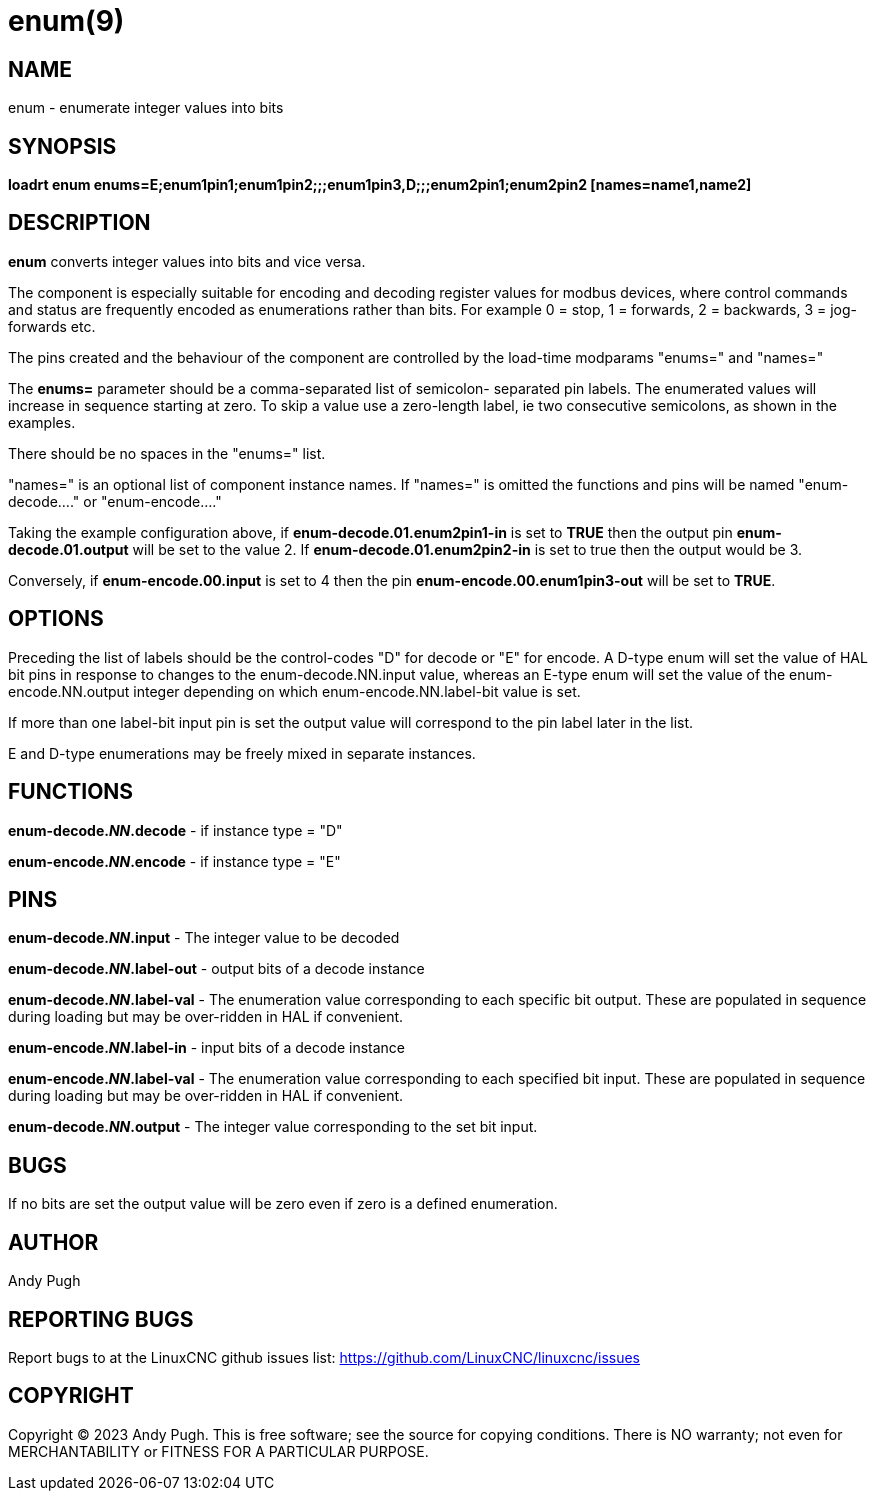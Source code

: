= enum(9)

== NAME

enum - enumerate integer values into bits

== SYNOPSIS

*loadrt enum enums=E;enum1pin1;enum1pin2;;;enum1pin3,D;;;enum2pin1;enum2pin2 [names=name1,name2]*

== DESCRIPTION

*enum* converts integer values into bits and vice versa.

The component is especially suitable for encoding and decoding register
values for modbus devices, where control commands and status are frequently
encoded as enumerations rather than bits. For example 0 = stop, 1 =
forwards, 2 = backwards, 3 = jog-forwards etc.

The pins created and the behaviour of the component are controlled by
the load-time modparams "enums=" and "names="

The *enums=* parameter should be a comma-separated list of semicolon-
separated pin labels. The enumerated values will increase in sequence
starting at zero. To skip a value use a zero-length label, ie two
consecutive semicolons, as shown in the examples.

There should be no spaces in the "enums=" list.

"names=" is an optional list of component instance names. If "names=" is
omitted the functions and pins will be named "enum-decode...." or
"enum-encode...."

Taking the example configuration above, if *enum-decode.01.enum2pin1-in*
is set to *TRUE* then the output pin *enum-decode.01.output* will be set
to the value 2. If *enum-decode.01.enum2pin2-in* is set to true then the
output would be 3.

Conversely, if *enum-encode.00.input* is set to 4 then the pin
*enum-encode.00.enum1pin3-out* will be set to *TRUE*. 

== OPTIONS

Preceding the list of labels should be the control-codes "D" for decode
or "E" for encode. A D-type enum will set the value of HAL bit pins in
response to changes to the enum-decode.NN.input value, whereas an E-type
enum will set the value of the enum-encode.NN.output integer depending
on which enum-encode.NN.label-bit value is set.

If more than one label-bit input pin is set the output value will
correspond to the pin label later in the list.

E and D-type enumerations may be freely mixed in separate instances. 

== FUNCTIONS

*enum-decode._NN_.decode* - if instance type = "D"

*enum-encode._NN_.encode* - if instance type = "E"

== PINS

*enum-decode._NN_.input* - The integer value to be decoded

*enum-decode._NN_.label-out* -  output bits of a decode instance

*enum-decode._NN_.label-val* -  The enumeration value corresponding to
                                each specific bit output. These are
                                populated in sequence during loading
                                but may be over-ridden in HAL if
                                convenient.

*enum-encode._NN_.label-in*  -  input bits of a decode instance

*enum-encode._NN_.label-val* -  The enumeration value corresponding to
                                each specified bit input. These are
                                populated in sequence during loading
                                but may be over-ridden in HAL if
                                convenient.
                                
*enum-decode._NN_.output* - The integer value corresponding to the
                                set bit input.

== BUGS

If no bits are set the output value will be zero even if zero is a
defined enumeration.

== AUTHOR

Andy Pugh

== REPORTING BUGS
Report bugs to at the LinuxCNC github issues list:
https://github.com/LinuxCNC/linuxcnc/issues

== COPYRIGHT
Copyright © 2023 Andy Pugh.  This is free software; see the
source for copying conditions.  There is NO warranty; not even for
MERCHANTABILITY or FITNESS FOR A PARTICULAR PURPOSE.

